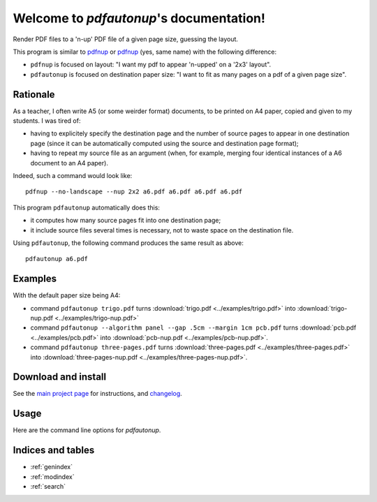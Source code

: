 Welcome to `pdfautonup`'s documentation!
========================================

Render PDF files to a 'n-up' PDF file of a given page size, guessing the
layout.


This program is similar to `pdfnup
<http://www2.warwick.ac.uk/fac/sci/statistics/staff/academic-research/firth/software/pdfjam/>`__
or `pdfnup <https://pypi.python.org/pypi/pdfnup/0.4.1>`__ (yes, same name) with
the following difference:

- ``pdfnup`` is focused on layout: "I want my pdf to appear 'n-upped' on a
  '2x3' layout".
- ``pdfautonup`` is focused on destination paper size: "I want to fit as many
  pages on a pdf of a given page size".

Rationale
---------


As a teacher, I often write A5 (or some weirder format) documents, to be
printed on A4 paper, copied and given to my students. I was tired of:

- having to explicitely specify the destination page and the number of source pages to appear in one destination page (since it can be automatically computed using the source and destination page format);
- having to repeat my source file as an argument (when, for example, merging four identical instances of a A6 document to an A4 paper).

Indeed, such a command would look like::

    pdfnup --no-landscape --nup 2x2 a6.pdf a6.pdf a6.pdf a6.pdf

This program ``pdfautonup`` automatically does this:

- it computes how many source pages fit into one destination page;
- it include source files several times is necessary, not to waste space on the
  destination file.

Using ``pdfautonup``, the following command produces the same result as above::

    pdfautonup a6.pdf

Examples
--------

With the default paper size being A4:

- command ``pdfautonup trigo.pdf`` turns :download:`trigo.pdf <../examples/trigo.pdf>` into :download:`trigo-nup.pdf <../examples/trigo-nup.pdf>`
- command ``pdfautonup --algorithm panel --gap .5cm --margin 1cm pcb.pdf`` turns :download:`pcb.pdf <../examples/pcb.pdf>` into :download:`pcb-nup.pdf <../examples/pcb-nup.pdf>`.
- command ``pdfautonup three-pages.pdf`` turns :download:`three-pages.pdf <../examples/three-pages.pdf>` into :download:`three-pages-nup.pdf <../examples/three-pages-nup.pdf>`.

Download and install
--------------------

See the `main project page <http://git.framasoft.org/spalax/pdfautonup>`_ for
instructions, and `changelog
<https://git.framasoft.org/spalax/pdfautonup/blob/main/CHANGELOG.md>`_.

Usage
-----

Here are the command line options for `pdfautonup`.

.. argparse::
    :module: pdfautonup.options
    :func: commandline_parser
    :prog: pdfautonup

Indices and tables
------------------

* :ref:`genindex`
* :ref:`modindex`
* :ref:`search`


